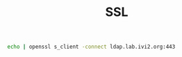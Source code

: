 #+TITLE: SSL
#+WIKI:

#+BEGIN_SRC bash
echo | openssl s_client -connect ldap.lab.ivi2.org:443
#+END_SRC
